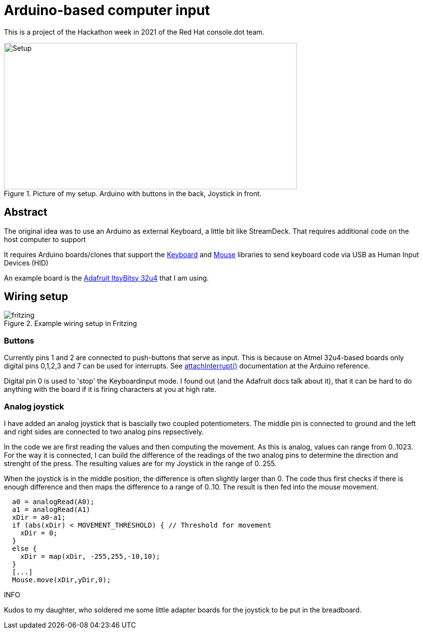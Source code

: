 = Arduino-based computer input

This is a project of the Hackathon week in 2021
of the Red Hat console.dot team.

.Picture of my setup. Arduino with buttons in the back, Joystick in front.
image::photo.jpeg[Setup,600,300]

== Abstract

The original idea was to use an Arduino as external Keyboard,
a little bit like StreamDeck. That requires additional code on the
host computer to support 

It requires Arduino boards/clones that support the
https://www.arduino.cc/reference/en/language/functions/usb/keyboard/[Keyboard]
and
https://www.arduino.cc/reference/en/language/functions/usb/mouse/[Mouse]
libraries to send keyboard code via USB as Human Input Devices (HID)

An example board is the https://learn.adafruit.com/introducting-itsy-bitsy-32u4[Adafruit ItsyBitsy 32u4]
that I am using.

== Wiring setup

.Example wiring setup in Fritzing
image::fritzing.png[]

=== Buttons

Currently pins 1 and 2 are connected to push-buttons that serve as input.
This is because on Atmel 32u4-based boards only digital pins 0,1,2,3 and 7
can be used for interrupts. 
See https://www.arduino.cc/reference/en/language/functions/external-interrupts/attachinterrupt/[attachInterrupt()]
documentation at the Arduino reference.

Digital pin 0 is used to 'stop' the Keyboardinput mode. I found out (and the Adafruit docs
talk about it), that it can be hard to do anything with the board if it is firing
characters at you at high rate. 

=== Analog joystick

I have added an analog joystick that is bascially two coupled potentiometers.
The middle pin is connected to ground and the left and right sides are connected
to two analog pins repsectively.

In the code we are first reading the values and then computing the movement.
As this is analog, values can range from 0..1023. 
For the way it is connected, I can build the difference of the readings of
the two analog pins to determine the direction and strenght of the press.
The resulting values are for my Joystick in the range of 0..255.

When the joystick is in the middle position, the difference is often 
slightly larger than 0.
The code thus first checks if there is enough difference and then maps
the difference to a range of 0..10. The result is then fed into the 
mouse movement.

[source,cpp]
----
  a0 = analogRead(A0);
  a1 = analogRead(A1)
  xDir = a0-a1;
  if (abs(xDir) < MOVEMENT_THRESHOLD) { // Threshold for movement
    xDir = 0;
  }
  else {
    xDir = map(xDir, -255,255,-10,10);
  }
  [...]
  Mouse.move(xDir,yDir,0);
----

.INFO
Kudos to my daughter, who soldered me some little adapter boards for the joystick 
to be put in the breadboard.
